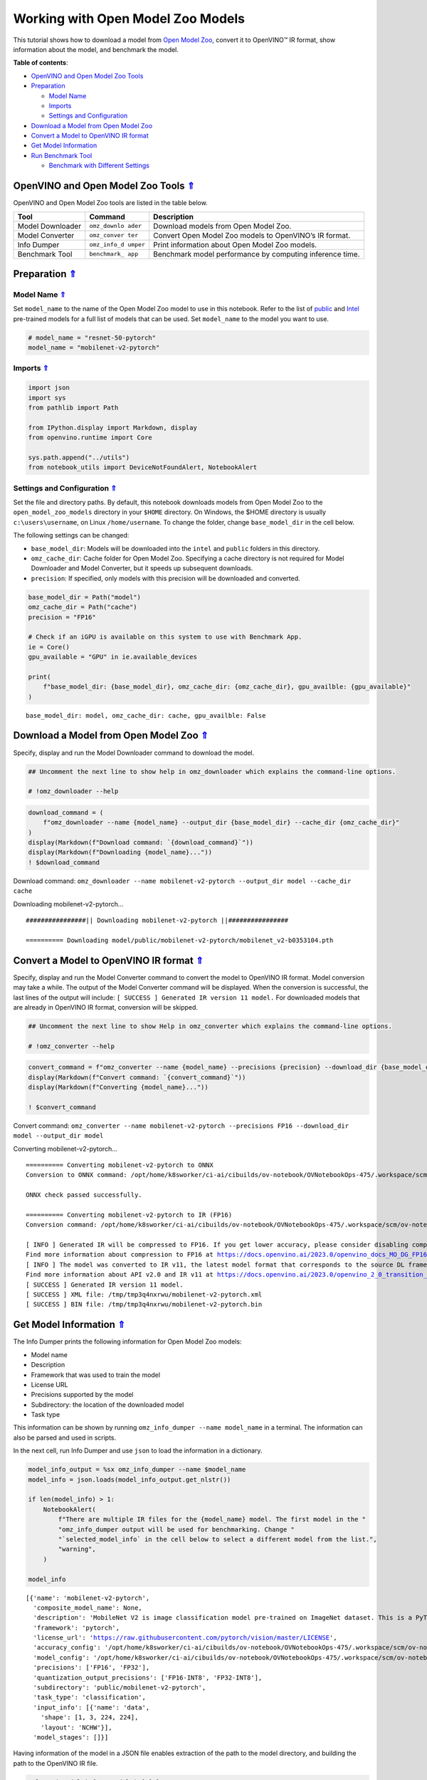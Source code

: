 Working with Open Model Zoo Models
==================================



This tutorial shows how to download a model from `Open Model
Zoo <https://github.com/openvinotoolkit/open_model_zoo>`__, convert it
to OpenVINO™ IR format, show information about the model, and benchmark
the model. 

.. _top:

**Table of contents**:

- `OpenVINO and Open Model Zoo Tools <#openvino-and-open-model-zoo-tools>`__
- `Preparation <#preparation>`__

  - `Model Name <#model-name>`__
  - `Imports <#imports>`__
  - `Settings and Configuration <#settings-and-configuration>`__

- `Download a Model from Open Model Zoo <#download-a-model-from-open-model-zoo>`__
- `Convert a Model to OpenVINO IR format <#convert-a-model-to-openvino-ir-format>`__
- `Get Model Information <#get-model-information>`__
- `Run Benchmark Tool <#run-benchmark-tool>`__

  - `Benchmark with Different Settings <#benchmark-with-different-settings>`__

OpenVINO and Open Model Zoo Tools `⇑ <#top>`__
###############################################################################################################################


OpenVINO and Open Model Zoo tools are listed in the table below.

+------------+--------------+-----------------------------------------+
| Tool       | Command      | Description                             |
+============+==============+=========================================+
| Model      | ``omz_downlo | Download models from Open Model Zoo.    |
| Downloader | ader``       |                                         |
+------------+--------------+-----------------------------------------+
| Model      | ``omz_conver | Convert Open Model Zoo models to        |
| Converter  | ter``        | OpenVINO’s IR format.                   |
+------------+--------------+-----------------------------------------+
| Info       | ``omz_info_d | Print information about Open Model Zoo  |
| Dumper     | umper``      | models.                                 |
+------------+--------------+-----------------------------------------+
| Benchmark  | ``benchmark_ | Benchmark model performance by          |
| Tool       | app``        | computing inference time.               |
+------------+--------------+-----------------------------------------+

Preparation `⇑ <#top>`__
###############################################################################################################################


Model Name `⇑ <#top>`__
+++++++++++++++++++++++++++++++++++++++++++++++++++++++++++++++++++++++++++++++++++++++++++++++++++++++++++++++++++++++++++++++


Set ``model_name`` to the name of the Open Model Zoo model to use in
this notebook. Refer to the list of
`public <https://github.com/openvinotoolkit/open_model_zoo/blob/master/models/public/index.md>`__
and
`Intel <https://github.com/openvinotoolkit/open_model_zoo/blob/master/models/intel/index.md>`__
pre-trained models for a full list of models that can be used. Set
``model_name`` to the model you want to use.

.. code:: ipython3

    # model_name = "resnet-50-pytorch"
    model_name = "mobilenet-v2-pytorch"

Imports `⇑ <#top>`__
+++++++++++++++++++++++++++++++++++++++++++++++++++++++++++++++++++++++++++++++++++++++++++++++++++++++++++++++++++++++++++++++


.. code:: ipython3

    import json
    import sys
    from pathlib import Path
    
    from IPython.display import Markdown, display
    from openvino.runtime import Core
    
    sys.path.append("../utils")
    from notebook_utils import DeviceNotFoundAlert, NotebookAlert

Settings and Configuration `⇑ <#top>`__
+++++++++++++++++++++++++++++++++++++++++++++++++++++++++++++++++++++++++++++++++++++++++++++++++++++++++++++++++++++++++++++++


Set the file and directory paths. By default, this notebook downloads
models from Open Model Zoo to the ``open_model_zoo_models`` directory in
your ``$HOME`` directory. On Windows, the $HOME directory is usually
``c:\users\username``, on Linux ``/home/username``. To change the
folder, change ``base_model_dir`` in the cell below.

The following settings can be changed:

-  ``base_model_dir``: Models will be downloaded into the ``intel`` and
   ``public`` folders in this directory.
-  ``omz_cache_dir``: Cache folder for Open Model Zoo. Specifying a
   cache directory is not required for Model Downloader and Model
   Converter, but it speeds up subsequent downloads.
-  ``precision``: If specified, only models with this precision will be
   downloaded and converted.

.. code:: ipython3

    base_model_dir = Path("model")
    omz_cache_dir = Path("cache")
    precision = "FP16"
    
    # Check if an iGPU is available on this system to use with Benchmark App.
    ie = Core()
    gpu_available = "GPU" in ie.available_devices
    
    print(
        f"base_model_dir: {base_model_dir}, omz_cache_dir: {omz_cache_dir}, gpu_availble: {gpu_available}"
    )


.. parsed-literal::

    base_model_dir: model, omz_cache_dir: cache, gpu_availble: False


Download a Model from Open Model Zoo `⇑ <#top>`__
###############################################################################################################################


Specify, display and run the Model Downloader command to download the
model.

.. code:: ipython3

    ## Uncomment the next line to show help in omz_downloader which explains the command-line options.
    
    # !omz_downloader --help

.. code:: ipython3

    download_command = (
        f"omz_downloader --name {model_name} --output_dir {base_model_dir} --cache_dir {omz_cache_dir}"
    )
    display(Markdown(f"Download command: `{download_command}`"))
    display(Markdown(f"Downloading {model_name}..."))
    ! $download_command



Download command:
``omz_downloader --name mobilenet-v2-pytorch --output_dir model --cache_dir cache``



Downloading mobilenet-v2-pytorch…


.. parsed-literal::

    ################|| Downloading mobilenet-v2-pytorch ||################
    
    ========== Downloading model/public/mobilenet-v2-pytorch/mobilenet_v2-b0353104.pth
    
    


Convert a Model to OpenVINO IR format `⇑ <#top>`__
###############################################################################################################################


Specify, display and run the Model Converter command to convert the
model to OpenVINO IR format. Model conversion may take a while. The
output of the Model Converter command will be displayed. When the
conversion is successful, the last lines of the output will include:
``[ SUCCESS ] Generated IR version 11 model.`` For downloaded models
that are already in OpenVINO IR format, conversion will be skipped.

.. code:: ipython3

    ## Uncomment the next line to show Help in omz_converter which explains the command-line options.
    
    # !omz_converter --help

.. code:: ipython3

    convert_command = f"omz_converter --name {model_name} --precisions {precision} --download_dir {base_model_dir} --output_dir {base_model_dir}"
    display(Markdown(f"Convert command: `{convert_command}`"))
    display(Markdown(f"Converting {model_name}..."))
    
    ! $convert_command



Convert command:
``omz_converter --name mobilenet-v2-pytorch --precisions FP16 --download_dir model --output_dir model``



Converting mobilenet-v2-pytorch…


.. parsed-literal::

    ========== Converting mobilenet-v2-pytorch to ONNX
    Conversion to ONNX command: /opt/home/k8sworker/ci-ai/cibuilds/ov-notebook/OVNotebookOps-475/.workspace/scm/ov-notebook/.venv/bin/python -- /opt/home/k8sworker/ci-ai/cibuilds/ov-notebook/OVNotebookOps-475/.workspace/scm/ov-notebook/.venv/lib/python3.8/site-packages/openvino/model_zoo/internal_scripts/pytorch_to_onnx.py --model-name=mobilenet_v2 --weights=model/public/mobilenet-v2-pytorch/mobilenet_v2-b0353104.pth --import-module=torchvision.models --input-shape=1,3,224,224 --output-file=model/public/mobilenet-v2-pytorch/mobilenet-v2.onnx --input-names=data --output-names=prob
    
    ONNX check passed successfully.
    
    ========== Converting mobilenet-v2-pytorch to IR (FP16)
    Conversion command: /opt/home/k8sworker/ci-ai/cibuilds/ov-notebook/OVNotebookOps-475/.workspace/scm/ov-notebook/.venv/bin/python -- /opt/home/k8sworker/ci-ai/cibuilds/ov-notebook/OVNotebookOps-475/.workspace/scm/ov-notebook/.venv/bin/mo --framework=onnx --output_dir=/tmp/tmp3q4nxrwu --model_name=mobilenet-v2-pytorch --input=data '--mean_values=data[123.675,116.28,103.53]' '--scale_values=data[58.624,57.12,57.375]' --reverse_input_channels --output=prob --input_model=model/public/mobilenet-v2-pytorch/mobilenet-v2.onnx '--layout=data(NCHW)' '--input_shape=[1, 3, 224, 224]' --compress_to_fp16=True
    
    [ INFO ] Generated IR will be compressed to FP16. If you get lower accuracy, please consider disabling compression by removing argument --compress_to_fp16 or set it to false --compress_to_fp16=False.
    Find more information about compression to FP16 at https://docs.openvino.ai/2023.0/openvino_docs_MO_DG_FP16_Compression.html
    [ INFO ] The model was converted to IR v11, the latest model format that corresponds to the source DL framework input/output format. While IR v11 is backwards compatible with OpenVINO Inference Engine API v1.0, please use API v2.0 (as of 2022.1) to take advantage of the latest improvements in IR v11.
    Find more information about API v2.0 and IR v11 at https://docs.openvino.ai/2023.0/openvino_2_0_transition_guide.html
    [ SUCCESS ] Generated IR version 11 model.
    [ SUCCESS ] XML file: /tmp/tmp3q4nxrwu/mobilenet-v2-pytorch.xml
    [ SUCCESS ] BIN file: /tmp/tmp3q4nxrwu/mobilenet-v2-pytorch.bin
    


Get Model Information `⇑ <#top>`__
###############################################################################################################################


The Info Dumper prints the following information for Open Model Zoo
models:

-  Model name
-  Description
-  Framework that was used to train the model
-  License URL
-  Precisions supported by the model
-  Subdirectory: the location of the downloaded model
-  Task type

This information can be shown by running
``omz_info_dumper --name model_name`` in a terminal. The information can
also be parsed and used in scripts.

In the next cell, run Info Dumper and use ``json`` to load the
information in a dictionary.

.. code:: ipython3

    model_info_output = %sx omz_info_dumper --name $model_name
    model_info = json.loads(model_info_output.get_nlstr())
    
    if len(model_info) > 1:
        NotebookAlert(
            f"There are multiple IR files for the {model_name} model. The first model in the "
            "omz_info_dumper output will be used for benchmarking. Change "
            "`selected_model_info` in the cell below to select a different model from the list.",
            "warning",
        )
    
    model_info




.. parsed-literal::

    [{'name': 'mobilenet-v2-pytorch',
      'composite_model_name': None,
      'description': 'MobileNet V2 is image classification model pre-trained on ImageNet dataset. This is a PyTorch* implementation of MobileNetV2 architecture as described in the paper "Inverted Residuals and Linear Bottlenecks: Mobile Networks for Classification, Detection and Segmentation" <https://arxiv.org/abs/1801.04381>.\nThe model input is a blob that consists of a single image of "1, 3, 224, 224" in "RGB" order.\nThe model output is typical object classifier for the 1000 different classifications matching with those in the ImageNet database.',
      'framework': 'pytorch',
      'license_url': 'https://raw.githubusercontent.com/pytorch/vision/master/LICENSE',
      'accuracy_config': '/opt/home/k8sworker/ci-ai/cibuilds/ov-notebook/OVNotebookOps-475/.workspace/scm/ov-notebook/.venv/lib/python3.8/site-packages/openvino/model_zoo/models/public/mobilenet-v2-pytorch/accuracy-check.yml',
      'model_config': '/opt/home/k8sworker/ci-ai/cibuilds/ov-notebook/OVNotebookOps-475/.workspace/scm/ov-notebook/.venv/lib/python3.8/site-packages/openvino/model_zoo/models/public/mobilenet-v2-pytorch/model.yml',
      'precisions': ['FP16', 'FP32'],
      'quantization_output_precisions': ['FP16-INT8', 'FP32-INT8'],
      'subdirectory': 'public/mobilenet-v2-pytorch',
      'task_type': 'classification',
      'input_info': [{'name': 'data',
        'shape': [1, 3, 224, 224],
        'layout': 'NCHW'}],
      'model_stages': []}]



Having information of the model in a JSON file enables extraction of the
path to the model directory, and building the path to the OpenVINO IR
file.

.. code:: ipython3

    selected_model_info = model_info[0]
    model_path = (
        base_model_dir
        / Path(selected_model_info["subdirectory"])
        / Path(f"{precision}/{selected_model_info['name']}.xml")
    )
    print(model_path, "exists:", model_path.exists())


.. parsed-literal::

    model/public/mobilenet-v2-pytorch/FP16/mobilenet-v2-pytorch.xml exists: True


Run Benchmark Tool `⇑ <#top>`__
###############################################################################################################################


By default, Benchmark Tool runs inference for 60 seconds in asynchronous
mode on CPU. It returns inference speed as latency (milliseconds per
image) and throughput values (frames per second).

.. code:: ipython3

    ## Uncomment the next line to show Help in benchmark_app which explains the command-line options.
    # !benchmark_app --help

.. code:: ipython3

    benchmark_command = f"benchmark_app -m {model_path} -t 15"
    display(Markdown(f"Benchmark command: `{benchmark_command}`"))
    display(Markdown(f"Benchmarking {model_name} on CPU with async inference for 15 seconds..."))
    
    ! $benchmark_command



Benchmark command:
``benchmark_app -m model/public/mobilenet-v2-pytorch/FP16/mobilenet-v2-pytorch.xml -t 15``



Benchmarking mobilenet-v2-pytorch on CPU with async inference for 15
seconds…


.. parsed-literal::

    [Step 1/11] Parsing and validating input arguments
    [ INFO ] Parsing input parameters
    [Step 2/11] Loading OpenVINO Runtime
    [ INFO ] OpenVINO:
    [ INFO ] Build ................................. 2023.0.0-10926-b4452d56304-releases/2023/0
    [ INFO ] 
    [ INFO ] Device info:
    [ INFO ] CPU
    [ INFO ] Build ................................. 2023.0.0-10926-b4452d56304-releases/2023/0
    [ INFO ] 
    [ INFO ] 
    [Step 3/11] Setting device configuration
    [ WARNING ] Performance hint was not explicitly specified in command line. Device(CPU) performance hint will be set to PerformanceMode.THROUGHPUT.
    [Step 4/11] Reading model files
    [ INFO ] Loading model files
    [ INFO ] Read model took 29.61 ms
    [ INFO ] Original model I/O parameters:
    [ INFO ] Model inputs:
    [ INFO ]     data (node: data) : f32 / [N,C,H,W] / [1,3,224,224]
    [ INFO ] Model outputs:
    [ INFO ]     prob (node: prob) : f32 / [...] / [1,1000]
    [Step 5/11] Resizing model to match image sizes and given batch
    [ INFO ] Model batch size: 1
    [Step 6/11] Configuring input of the model
    [ INFO ] Model inputs:
    [ INFO ]     data (node: data) : u8 / [N,C,H,W] / [1,3,224,224]
    [ INFO ] Model outputs:
    [ INFO ]     prob (node: prob) : f32 / [...] / [1,1000]
    [Step 7/11] Loading the model to the device
    [ INFO ] Compile model took 154.76 ms
    [Step 8/11] Querying optimal runtime parameters
    [ INFO ] Model:
    [ INFO ]   NETWORK_NAME: torch_jit
    [ INFO ]   OPTIMAL_NUMBER_OF_INFER_REQUESTS: 6
    [ INFO ]   NUM_STREAMS: 6
    [ INFO ]   AFFINITY: Affinity.CORE
    [ INFO ]   INFERENCE_NUM_THREADS: 24
    [ INFO ]   PERF_COUNT: False
    [ INFO ]   INFERENCE_PRECISION_HINT: <Type: 'float32'>
    [ INFO ]   PERFORMANCE_HINT: PerformanceMode.THROUGHPUT
    [ INFO ]   EXECUTION_MODE_HINT: ExecutionMode.PERFORMANCE
    [ INFO ]   PERFORMANCE_HINT_NUM_REQUESTS: 0
    [ INFO ]   ENABLE_CPU_PINNING: True
    [ INFO ]   SCHEDULING_CORE_TYPE: SchedulingCoreType.ANY_CORE
    [ INFO ]   ENABLE_HYPER_THREADING: True
    [ INFO ]   EXECUTION_DEVICES: ['CPU']
    [Step 9/11] Creating infer requests and preparing input tensors
    [ WARNING ] No input files were given for input 'data'!. This input will be filled with random values!
    [ INFO ] Fill input 'data' with random values 
    [Step 10/11] Measuring performance (Start inference asynchronously, 6 inference requests, limits: 15000 ms duration)
    [ INFO ] Benchmarking in inference only mode (inputs filling are not included in measurement loop).
    [ INFO ] First inference took 7.60 ms
    [Step 11/11] Dumping statistics report
    [ INFO ] Execution Devices:['CPU']
    [ INFO ] Count:            20076 iterations
    [ INFO ] Duration:         15004.20 ms
    [ INFO ] Latency:
    [ INFO ]    Median:        4.34 ms
    [ INFO ]    Average:       4.35 ms
    [ INFO ]    Min:           2.53 ms
    [ INFO ]    Max:           11.71 ms
    [ INFO ] Throughput:   1338.03 FPS


Benchmark with Different Settings `⇑ <#top>`__
+++++++++++++++++++++++++++++++++++++++++++++++++++++++++++++++++++++++++++++++++++++++++++++++++++++++++++++++++++++++++++++++


The ``benchmark_app`` tool displays logging information that is not
always necessary. A more compact result is achieved when the output is
parsed with ``json``.

The following cells show some examples of ``benchmark_app`` with
different parameters. Below are some useful parameters:

-  ``-d`` A device to use for inference. For example: CPU, GPU, MULTI.
   Default: CPU.
-  ``-t`` Time expressed in number of seconds to run inference. Default:
   60.
-  ``-api`` Use asynchronous (async) or synchronous (sync) inference.
   Default: async.
-  ``-b`` Batch size. Default: 1.

Run ``! benchmark_app --help`` to get an overview of all possible
command-line parameters.

In the next cell, define the ``benchmark_model()`` function that calls
``benchmark_app``. This makes it easy to try different combinations. In
the cell below that, you display available devices on the system.

.. note::

   In this notebook, ``benchmark_app`` runs for 15 seconds to
   give a quick indication of performance. For more accurate
   performance, it is recommended to run inference for at least one
   minute by setting the ``t`` parameter to 60 or higher, and run
   ``benchmark_app`` in a terminal/command prompt after closing other
   applications. Copy the **benchmark command** and paste it in a
   command prompt where you have activated the ``openvino_env``
   environment.


.. code:: ipython3

    def benchmark_model(model_xml, device="CPU", seconds=60, api="async", batch=1):
        ie = Core()
        model_path = Path(model_xml)
        if ("GPU" in device) and ("GPU" not in ie.available_devices):
            DeviceNotFoundAlert("GPU")
        else:
            benchmark_command = f"benchmark_app -m {model_path} -d {device} -t {seconds} -api {api} -b {batch}"
            display(Markdown(f"**Benchmark {model_path.name} with {device} for {seconds} seconds with {api} inference**"))
            display(Markdown(f"Benchmark command: `{benchmark_command}`"))
    
            benchmark_output = %sx $benchmark_command
            print("command ended")
            benchmark_result = [line for line in benchmark_output
                                if not (line.startswith(r"[") or line.startswith("      ") or line == "")]
            print("\n".join(benchmark_result))

.. code:: ipython3

    ie = Core()
    
    # Show devices available for OpenVINO Runtime
    for device in ie.available_devices:
        device_name = ie.get_property(device, "FULL_DEVICE_NAME")
        print(f"{device}: {device_name}")


.. parsed-literal::

    CPU: Intel(R) Core(TM) i9-10920X CPU @ 3.50GHz


.. code:: ipython3

    benchmark_model(model_path, device="CPU", seconds=15, api="async")



**Benchmark mobilenet-v2-pytorch.xml with CPU for 15 seconds with async
inference**



Benchmark command:
``benchmark_app -m model/public/mobilenet-v2-pytorch/FP16/mobilenet-v2-pytorch.xml -d CPU -t 15 -api async -b 1``


.. parsed-literal::

    command ended
    Traceback (most recent call last):
      File "/opt/home/k8sworker/ci-ai/cibuilds/ov-notebook/OVNotebookOps-475/.workspace/scm/ov-notebook/.venv/lib/python3.8/site-packages/openvino/tools/benchmark/main.py", line 327, in main
        benchmark.set_allow_auto_batching(False)
      File "/opt/home/k8sworker/ci-ai/cibuilds/ov-notebook/OVNotebookOps-475/.workspace/scm/ov-notebook/.venv/lib/python3.8/site-packages/openvino/tools/benchmark/benchmark.py", line 63, in set_allow_auto_batching
        self.core.set_property({'ALLOW_AUTO_BATCHING': flag})
    RuntimeError: Check 'false' failed at src/inference/src/core.cpp:238:


.. code:: ipython3

    benchmark_model(model_path, device="AUTO", seconds=15, api="async")



**Benchmark mobilenet-v2-pytorch.xml with AUTO for 15 seconds with async
inference**



Benchmark command:
``benchmark_app -m model/public/mobilenet-v2-pytorch/FP16/mobilenet-v2-pytorch.xml -d AUTO -t 15 -api async -b 1``


.. parsed-literal::

    command ended
    Check 'false' failed at src/plugins/auto/src/plugin_config.cpp:55:
    property: ALLOW_AUTO_BATCHING: not supported
    Traceback (most recent call last):
      File "/opt/home/k8sworker/ci-ai/cibuilds/ov-notebook/OVNotebookOps-475/.workspace/scm/ov-notebook/.venv/lib/python3.8/site-packages/openvino/tools/benchmark/main.py", line 327, in main
        benchmark.set_allow_auto_batching(False)
      File "/opt/home/k8sworker/ci-ai/cibuilds/ov-notebook/OVNotebookOps-475/.workspace/scm/ov-notebook/.venv/lib/python3.8/site-packages/openvino/tools/benchmark/benchmark.py", line 63, in set_allow_auto_batching
        self.core.set_property({'ALLOW_AUTO_BATCHING': flag})
    RuntimeError: Check 'false' failed at src/inference/src/core.cpp:238:
    Check 'false' failed at src/plugins/auto/src/plugin_config.cpp:55:
    property: ALLOW_AUTO_BATCHING: not supported


.. code:: ipython3

   benchmark_model(model_path, device="GPU", seconds=15, api="async")

.. raw:: html

    <div class="alert alert-warning">Running this cell requires a GPU device, which is not available on this system. The following device is available: CPU


.. code:: ipython3

   benchmark_model(model_path, device="MULTI:CPU,GPU", seconds=15, api="async")


.. raw:: html

    <div class="alert alert-warning">Running this cell requires a GPU device, which is not available on this system. The following device is available: CPU

